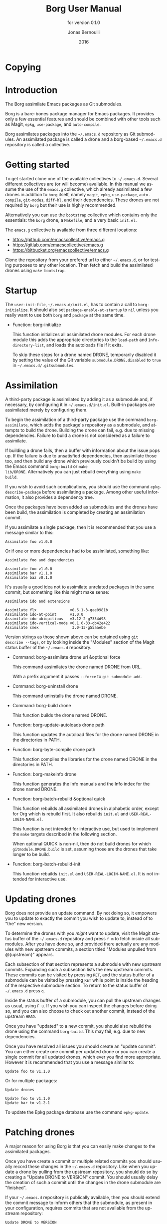 #+TITLE: Borg User Manual
#+AUTHOR: Jonas Bernoulli
#+EMAIL: jonas@bernoul.li
#+DATE: 2016
#+LANGUAGE: en

#+TEXINFO_DIR_CATEGORY: Emacs
#+TEXINFO_DIR_TITLE: Borg: (borg).
#+TEXINFO_DIR_DESC: Assimilate Emacs packages as Git submodules
#+SUBTITLE: for version 0.1.0

#+OPTIONS: H:4 num:3 toc:2

* Copying
:PROPERTIES:
:COPYING:    t
:END:

#+BEGIN_EXPORT texinfo
@ifnottex
The Borg assimilate Emacs packages as Git submodules.
@end ifnottex

@quotation
Copyright (C) 2016 Jonas Bernoulli <jonas@@bernoul.li>

You can redistribute this document and/or modify it under the terms
of the GNU General Public License as published by the Free Software
Foundation, either version 3 of the License, or (at your option) any
later version.

This document is distributed in the hope that it will be useful,
but WITHOUT ANY WARRANTY; without even the implied warranty of
MERCHANTABILITY or FITNESS FOR A PARTICULAR PURPOSE.  See the GNU
General Public License for more details.
@end quotation
#+END_EXPORT

* Introduction

The Borg assimilate Emacs packages as Git submodules.

Borg is a bare-bones package manager for Emacs packages.  It provides
only a few essential features and should be combined with other tools
such as Magit, ~epkg~, ~use-package~, and ~auto-compile~.

Borg assimilates packages into the ~~/.emacs.d~ repository as Git
submodules.  An assimilated package is called a drone and a borg-based
~~/.emacs.d~ repository is called a collective.

* Getting started

To get started clone one of the available collectives to ~~/.emacs.d~.
Several different collectives are (or will become) available.  In this
manual we assume the use of the ~emacs.g~ collective, which already
assimilated a few drones in addition to ~borg~ itself, namely ~magit~,
~epkg~, ~use-package~, ~auto-compile~, ~git-modes~, ~diff-hl~, and their
dependencies.  These drones are not required by ~borg~ but their use is
highly recommended.

Alternatively you can use the ~bootstrap~ collective which contains only
the essentials: the ~borg~ drone, a ~Makefile~, and a very basic ~init.el~.

The ~emacs.g~ collective is available from three different locations:

- https://github.com/emacscollective/emacs.g
- https://gitlab.com/emacscollective/emacs.g
- https://bitbucket.org/emacscollective/emacs.g

Clone the repository from your prefered url to either ~~/.emacs.d~, or
for testing purposes to any other location.  Then fetch and build the
assimilated drones using ~make bootstrap~.

* Startup

The ~user-init-file~, ~~/.emacs.d/init.el~, has to contain a call to
~borg-initialize~.  It should also set ~package-enable-at-startup~ to ~nil~
unless you really want to use both ~borg~ and ~package~ at the same time.

- Function: borg-initialize

  This function initializes all assimilated drone modules.  For each
  drone module this adds the appropriate directories to the ~load-path~
  and ~Info-directory-list~, and loads the autoloads file if it exits.

  To skip these steps for a drone named DRONE, temporarily disabled it
  by setting the value of the Git variable ~submodule.DRONE.disabled~ to
  ~true~ in ~~/.emacs.d/.gitsubmodules~.

* Assimilation

A third-party package is assimilated by adding it as a submodule and,
if necessary, by configuring it in ~~/.emacs.d/init.el~.  Built-in
packages are assimilated merely by configuring them.

To begin the assimilation of a third-party package use the command
~borg-assimilate~, which adds the package's repository as a submodule,
and attempts to build the drone.  Building the drone can fail,
e.g. due to missing dependencies.  Failure to build a drone is not
considered as a failure to assimilate.

If building a drone fails, then a buffer with information about the
issue pops up.  If the failure is due to unsatisfied dependencies,
then assimilate those too, and then build any drone which previously
couldn't be build by using the Emacs command ~borg-build~ or ~make
lib/DRONE~.  Alternatively you can just rebuild everything using ~make
build~.

If you wish to avoid such complications, you should use the command
~epkg-describe-package~ before assimilating a package.  Among other
useful information, it also provides a dependency tree.

Once the packages have been added as submodules and the drones have
been build, the assimilation is completed by creating an assimilation
commit.

If you assimilate a single package, then it is recommended that you
use a message similar to this:

#+BEGIN_SRC undefined
  Assimilate foo v1.0.0
#+END_SRC

Or if one or more dependencies had to be assimilated, something like:

#+BEGIN_SRC undefined
  Assimilate foo and dependencies

  Assimilate foo v1.0.0
  Assimilate bar v1.1.0
  Assimilate baz v0.1.0
#+END_SRC

It's usually a good idea not to assimilate unrelated packages in the
same commit, but something like this might make sense:

#+BEGIN_SRC undefined
  Assimilate ido and extensions

  Assimilate flx               v0.6.1-3-gae0981b
  Assimilate ido-at-point      v1.0.0
  Assimilate ido-ubiquitious   v3.12-2-g7354d98
  Assimilate ido-vertical-mode v0.1.6-33-gb42e422
  Assimilate smex               3.0-13-g55aaebe
#+END_SRC

Version strings as those shown above can be optained using ~git
describe --tags~, or by looking inside the "Modules" section of the
Magit status buffer of the ~~/.emacs.d~ repository.

- Command: borg-assimilate drone url &optional force

  This command assimilates the drone named DRONE from URL.

  With a prefix argument it passes ~--force~ to ~git submodule add~.

- Command: borg-uninstall drone

  This command uninstalls the drone named DRONE.

- Command: borg-build drone

  This function builds the drone named DRONE.

- Function: borg-update-autoloads drone path

  This function updates the autoload files for the drone named DRONE
  in the directories in PATH.

- Function: borg-byte-compile drone path

  This function compiles the libraries for the drone named DRONE in
  the directories in PATH.

- Function: borg-makeinfo drone

  This function generates the Info manuals and the Info index for the
  drone named DRONE.

- Function: borg-batch-rebuild &optional quick

  This function rebuilds all assimilated drones in alphabetic order,
  except for Org which is rebuild first.  It also rebuilds ~init.el~ and
  ~USER-REAL-LOGIN-NAME.el~.

  This function is not intended for interactive use, but used to
  implement the ~make~ targets described in the following section.

  When optional QUICK is non-nil, then do not build drones for which
  ~gitmodule.DRONE.build~ is set, assuming those are the drones that
  take longer to be build.

- Function: borg-batch-rebuild-init

  This function rebuilds ~init.el~ and ~USER-REAL-LOGIN-NAME.el~.  It is
  not intended for interactive use.

* Updating drones

Borg does not provide an update command.  By not doing so, it empowers
you to update to exactly the commit you wish to update to, instead of
to "the" new version.

To determine the drones with you /might/ want to update, visit the Magit
status buffer of the ~~/.emacs.d~ repository and press ~f m~ to fetch
inside all submodules.  After you have done so, and provided there
actually are any modules with new upstream commits, a section titled
"Modules unpulled from @{upstream}" appears.

Each subsection of that section represents a submodule with new
upstream commits.  Expanding such a subsection lists the new upstream
commits.  These commits can be visited by pressing ~RET~, and the status
buffer of a submodule can be visited by pressing ~RET~ while point is
inside the heading of the respective submodule section.  To return to
the status buffer of ~~/.emacs.d~ press ~q~.

Inside the status buffer of a submodule, you can pull the upstream
changes as usual, using ~F u~.  If you wish you can inspect the changes
before doing so, and you can also choose to check out another commit,
instead of the upstream ~HEAD~.

Once you have "updated" to a new commit, you should also rebuild the
drone using the command ~borg-build~.  This may fail, e.g. due to new
dependencies.

Once you have resolved all issues you should create an "update
commit".  You can either create one commit per updated drone or you
can create a single commit for all updated drones, which ever you find
more appropriate.  However it is recommended that you use a message
similar to:

#+BEGIN_SRC undefined
  Update foo to v1.1.0
#+END_SRC

Or for multiple packages:

#+BEGIN_SRC undefined
  Update drones

  Update foo to v1.1.0
  Update bar to v1.2.1
#+END_SRC

To update the Epkg package database use the command ~epkg-update~.

* Patching drones

A major reason for using Borg is that you can easily make changes to
the assimilated packages.

Once you have create a commit or multiple related commits you should
usually record these changes in the ~~/.emacs.d~ repository.  Like
when you update a drone by pulling from the upstream repository, you
should do so by creating a "Update DRONE to VERSION" commit.  You
should usually delay the creation of such a commit until the changes
in the drone submodule are "finished".

If your ~~/.emacs.d~ repository is publically available, then you
should extend the commit message to inform others that the submodule,
as present in your configuration, requires commits that are not
available from the upstream repository:

#+BEGIN_SRC undefined
  Update DRONE to VERSION
    from URL-OF-PUBLIC-REPO
#+END_SRC

* Make targets

The following ~make~ targets are available in ~~/.emacs.d/Makefile~.
To use them you have to be in ~~/.emacs.d~ in a shell.

- Command: make help

  This target prints information about the following targets.

- Command: make build

  This target builds all drones.

- Command: make quick

  This target builds /most/ drones.  Excluded are all drones for which
  the Git variable ~submodule.DRONE.build~ is set, assuming that those
  are the drones that take longer to build.

- Command: make lib/DRONE

  This target builds the drone named DRONE.

- Command: make bootstrap

  This target attempts to bootstrap the drones.  Due to limitations of
  ~git submodules~ it is recommended that you don't use this target and
  instead proceed as described in [[*Getting started]].

* Lisp variables

- Variable: borg-drone-directory

  The value of this constant is the directory beneath with drone
  submodules are placed.  The value is set based on the location of
  the ~borg~ library and should not be changed.

- Variable: borg-user-emacs-directory

  The value of this constant is the directory beneath which additional
  per-user Emacs-specific files are placed.  The value is set based on
  the location of the ~borg~ library and should not be changed.  The
  value is usually the same as that of ~user-emacs-directory~, except
  when Emacs is started with ~emacs -q -l /path/to/init.el~.

* Git variables

The values of all Git variables describe here have to be set in the
file ~~/.emacs.d/.gitmodules~.

Because most repositories used to maintain Emacs packages follow some
common-sense conventions, Borg usually does not have to be told how to
build a given drone.  Building is done using ~borg-build~, which in turn
usually does its work using ~borg-update-autoloads~, ~borg-byte-compile~,
and ~borg-makeinfo~.

However some packages don't follow the conventions either because they
are too complex to do so, or for the sake of doing it differently.
But in either case resistance is futile; by using the following
variables you can tell Borg how to build such packages.

- Variable: submodule.DRONE.build-step COMMAND

  This variable instructs ~borg-build~ to build the drone named DRONE
  using COMMAND instead of ~borg-update-autoloads~, ~borg-byte-compile~,
  and ~borg-makeinfo~.  COMMAND can be a shell command or an Emacs lisp
  S-expression.  This variable can be specified multiple times.

  #+BEGIN_SRC undefined
    [submodule "mu4e"]
            build-step = make -C mu4e > /dev/null
            build-step = "(borg-update-autoloads \"mu4e\" (list (expand-file-name \"mu4e\")))"
            ...
  #+END_SRC

  If this variable is set, then all default steps are skipped.
  Therefore if the upstream build process does not cover all steps
  which are normally performed by the Borg build process, then you
  have to invoke some of the Borg steps explicitly.  In the above
  example we do so by calling ~borg-update-autoloads~ with the
  appropriate arguments.

  Also note that just because a package provides a ~Makefile~, you do
  not necessarily have to use it.

- Variable: submodule.DRONE.load-path PATH

  This variable instructs ~borg-initialize~ to add PATH to the ~load-path~
  instead of the directory it would otherwise have added.  Likewise it
  instructs ~borg-byte-compile~ to compile the libraries in that
  directory.  PATH has to be relative to the top-level of the
  repository of the drone named DRONE.  This variable can be specified
  multiple times.

  Normally Borg uses ~lisp/~ as the drone's ~load-path~, if that exists,
  or else the top-level directory.  If this variable is set, then it
  /overrides/ the default location.  Therefore, to /add/ an additional
  directory, you also have to explicitly specify the default
  locaction.

  #+BEGIN_SRC undefined
    [submodule "org"]
            load-path = lisp
            load-path = contrib/lisp
            ...
  #+END_SRC

- Variable: submodule.DRONE.no-compile PATH

  This variable instructs ~borg-byte-compile~ to not compile the library
  at PATH.  PATH has to be relative to the top-level of the repository
  of the drone named DRONE.  This variable can be specified multiple
  times.

  Sometimes a drone comes with an optional library which adds support
  for some other third-party package, which you don't want to use.
  For example ~emacsql~ comes with a PostgreSQL back-end, which is
  implemented in the library ~emacsql-pg.el~, which requires the ~pg~
  package.  The standard Borg collective ~emacs.g~ assimilates ~emacsql~,
  for the sake of the ~epkg~ drone, which only requires the SqLite
  back-end.  To avoid an error about ~pg~ not being available, ~emacs.g~
  instructs Borg to not compile ~emacsql-pg.el~.  (Of course if you want
  to use the PostgreSQL back-end and assimilate ~pg~, then you should
  undo that.)

  #+BEGIN_SRC undefined
    [submodule "emacsql"]
            no-byte-compile = emacsql-pg.el
            ...
  #+END_SRC

- Variable: submodule.DRONE.info-path PATH

  This variable instructs ~borg-initialize~ to add PATH
  ~Info-directory-list~.  PATH has to be relative to the top-level of
  the repository of the drone named DRONE.

- Variable: submodule.DRONE.no-makeinfo PATH

  This variable instructs ~borg-makeinfo~ to not create an Info file for
  the Texinfo file at PATH.  PATH has to be relative to the top-level
  of the repository of the drone named DRONE.  This variable can be
  specified multiple times.

- Variable: submodule.DRONE.disabled true|false

  If the value of this variable is ~true~, then it is skipped by
  ~borg-initialize~.

* Internal functions

- Function: borg-repository drone

  This function returns the top-level of the working tree of the
  submodule named DRONE.

- Function: borg-get drone variable &optional all

  This function returns the value of the Git variable
  ~submodule.DRONE.VARIABLE~ defined in ~~/.emacs.d/.gitmodules~.  If
  optional ALL is non-nil, then it returns all values as a list.

- Function: borg-get-all drone variable

  This function returns all values of the Git variable
  ~submodule.DRONE.VARIABLE~ define in ~~/.emacs.d/.gitmodules~ as a
  list.

- Function: borg-load-path drone

  This function returns the ~load-path~ for the drone named DRONE.

- Function: borg-info-path drone &optional setup

  This function returns the ~Info-directory-list~ for the drone named
  DRONE.

  If optional SETUP is non-nil, then it returns a list of directories
  containing ~texi~ and/or ~info~ files.  Otherwise it returns a list of
  directories containing a file named ~dir~.

- Function: borg-drones

  This function returns a list of all assimilated drones.
